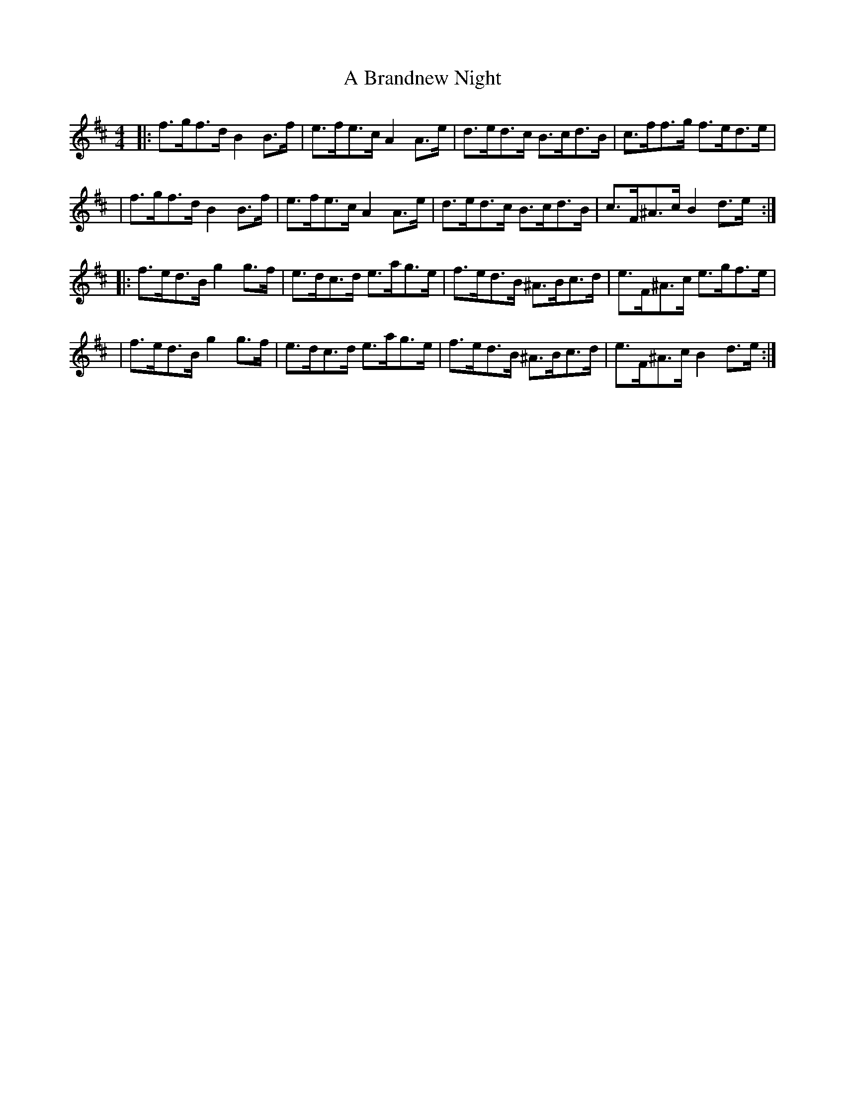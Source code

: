 X: 1
T: A Brandnew Night
Z: MarcusDisessa
S: https://thesession.org/tunes/14230#setting25858
R: hornpipe
M: 4/4
L: 1/8
K: Bmin
|:f>gf>d B2 B>f|e>fe>c A2 A>e|d>ed>c B>cd>B|c>ff>g f>ed>e|
|f>gf>d B2 B>f|e>fe>c A2 A>e|d>ed>c B>cd>B|c>F^A>c B2 d>e:|
|:f>ed>B g2 g>f|e>dc>d e>ag>e|f>ed>B ^A>Bc>d|e>F^A>c e>gf>e|
|f>ed>B g2 g>f|e>dc>d e>ag>e|f>ed>B ^A>Bc>d|e>F^A>c B2 d>e:|

